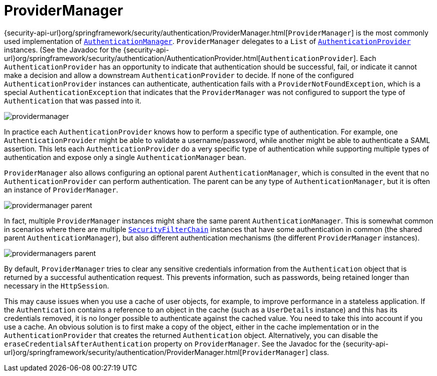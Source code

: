 [[servlet-authentication-providermanager]]
= ProviderManager
:figures: images/servlet/authentication/architecture

{security-api-url}org/springframework/security/authentication/ProviderManager.html[`ProviderManager`] is the most commonly used implementation of <<servlet-authentication-authenticationmanager,`AuthenticationManager`>>.
`ProviderManager` delegates to a `List` of <<servlet-authentication-authenticationprovider,`AuthenticationProvider`>> instances.
(See the Javadoc for the {security-api-url}org/springframework/security/authentication/AuthenticationProvider.html[`AuthenticationProvider`].
Each `AuthenticationProvider` has an opportunity to indicate that authentication should be successful, fail, or indicate it cannot make a decision and allow a downstream `AuthenticationProvider` to decide.
If none of the configured `AuthenticationProvider` instances can authenticate, authentication fails with a `ProviderNotFoundException`, which is a special `AuthenticationException` that indicates that the `ProviderManager` was not configured to support the type of `Authentication` that was passed into it.

image::{figures}/providermanager.png[]

In practice each `AuthenticationProvider` knows how to perform a specific type of authentication.
For example, one `AuthenticationProvider` might be able to validate a username/password, while another might be able to authenticate a SAML assertion.
This lets each `AuthenticationProvider` do a very specific type of authentication while supporting multiple types of authentication and expose only a single `AuthenticationManager` bean.

`ProviderManager` also allows configuring an optional parent `AuthenticationManager`, which is consulted in the event that no `AuthenticationProvider` can perform authentication.
The parent can be any type of `AuthenticationManager`, but it is often an instance of `ProviderManager`.

image::{figures}/providermanager-parent.png[]

In fact, multiple `ProviderManager` instances might share the same parent `AuthenticationManager`.
This is somewhat common in scenarios where there are multiple <<servlet-securityfilterchain,`SecurityFilterChain`>> instances that have some authentication in common (the shared parent `AuthenticationManager`), but also different authentication mechanisms (the different `ProviderManager` instances).

image::{figures}/providermanagers-parent.png[]

[[servlet-authentication-providermanager-erasing-credentials]]
By default, `ProviderManager` tries to clear any sensitive credentials information from the `Authentication` object that is returned by a successful authentication request.
This prevents information, such as passwords, being retained longer than necessary in the `HttpSession`.

This may cause issues when you use a cache of user objects, for example, to improve performance in a stateless application.
If the `Authentication` contains a reference to an object in the cache (such as a `UserDetails` instance) and this has its credentials removed, it is no longer possible to authenticate against the cached value.
You need to take this into account if you use a cache.
An obvious solution is to first make a copy of the object, either in the cache implementation or in the `AuthenticationProvider` that creates the returned `Authentication` object.
Alternatively, you can disable the `eraseCredentialsAfterAuthentication` property on `ProviderManager`.
See the Javadoc for the {security-api-url}org/springframework/security/authentication/ProviderManager.html[`ProviderManager`] class.

